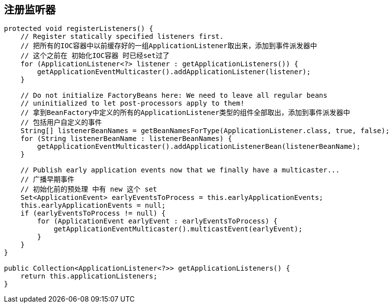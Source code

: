 == 注册监听器

[source, java]
----
protected void registerListeners() {
    // Register statically specified listeners first.
    // 把所有的IOC容器中以前缓存好的一组ApplicationListener取出来，添加到事件派发器中
    // 这个之前在 初始化IOC容器 时已经set过了
    for (ApplicationListener<?> listener : getApplicationListeners()) {
        getApplicationEventMulticaster().addApplicationListener(listener);
    }

    // Do not initialize FactoryBeans here: We need to leave all regular beans
    // uninitialized to let post-processors apply to them!
    // 拿到BeanFactory中定义的所有的ApplicationListener类型的组件全部取出，添加到事件派发器中
    // 包括用户自定义的事件
    String[] listenerBeanNames = getBeanNamesForType(ApplicationListener.class, true, false);
    for (String listenerBeanName : listenerBeanNames) {
        getApplicationEventMulticaster().addApplicationListenerBean(listenerBeanName);
    }

    // Publish early application events now that we finally have a multicaster...
    // 广播早期事件
    // 初始化前的预处理 中有 new 这个 set
    Set<ApplicationEvent> earlyEventsToProcess = this.earlyApplicationEvents;
    this.earlyApplicationEvents = null;
    if (earlyEventsToProcess != null) {
        for (ApplicationEvent earlyEvent : earlyEventsToProcess) {
            getApplicationEventMulticaster().multicastEvent(earlyEvent);
        }
    }
}

public Collection<ApplicationListener<?>> getApplicationListeners() {
    return this.applicationListeners;
}
----